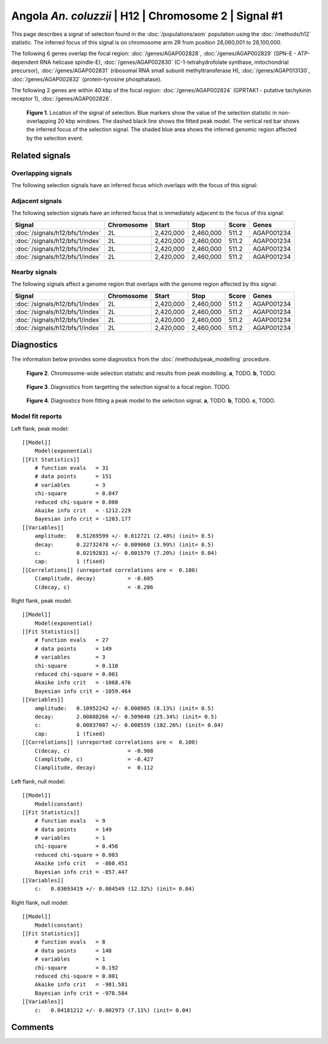 
Angola *An. coluzzii* | H12 | Chromosome 2 | Signal #1
================================================================================



This page describes a signal of selection found in the
:doc:`/populations/aom` population using the
:doc:`/methods/h12` statistic.
The inferred focus of this signal is on chromosome arm 2R from
position 28,060,001 to 28,100,000.




The following 6 genes overlap the focal region: :doc:`/genes/AGAP002828`,  :doc:`/genes/AGAP002829` (SPN-E - ATP-dependent RNA helicase spindle-E),  :doc:`/genes/AGAP002830` (C-1-tetrahydrofolate synthase, mitochondrial precursor),  :doc:`/genes/AGAP002831` (ribosomal RNA small subunit methyltransferase H),  :doc:`/genes/AGAP013130`,  :doc:`/genes/AGAP002832` (protein-tyrosine phosphatase).




The following 2 genes are within 40 kbp of the focal
region: :doc:`/genes/AGAP002824` (GPRTAK1 - putative tachykinin receptor 1),  :doc:`/genes/AGAP002826`.


.. figure:: signal_location.png
    :alt: signal location

    **Figure 1**. Location of the signal of selection. Blue markers show the
    value of the selection statistic in non-overlapping 20 kbp windows. The
    dashed black line shows the fitted peak model. The vertical red bar shows
    the inferred focus of the selection signal. The shaded blue area shows the
    inferred genomic region affected by the selection event.

Related signals
---------------

Overlapping signals
~~~~~~~~~~~~~~~~~~~

The following selection signals have an inferred focus which overlaps with the
focus of this signal:

.. cssclass:: table-hover
.. csv-table::
    :widths: auto
    :header: Signal, Focus, Score

    

Adjacent signals
~~~~~~~~~~~~~~~~

The following selection signals have an inferred focus that is immediately
adjacent to the focus of this signal:

.. cssclass:: table-hover
.. csv-table::
    :header: Signal, Chromosome, Start, Stop, Score, Genes

    :doc:`/signals/h12/bfs/1/index`, 2L, "2,420,000", "2,460,000", 511.2, AGAP001234
    :doc:`/signals/h12/bfs/1/index`, 2L, "2,420,000", "2,460,000", 511.2, AGAP001234
    :doc:`/signals/h12/bfs/1/index`, 2L, "2,420,000", "2,460,000", 511.2, AGAP001234
    :doc:`/signals/h12/bfs/1/index`, 2L, "2,420,000", "2,460,000", 511.2, AGAP001234

Nearby signals
~~~~~~~~~~~~~~

The following signals affect a genome region that overlaps with the genome region
affected by this signal:

.. cssclass:: table-hover
.. csv-table::
    :header: Signal, Chromosome, Start, Stop, Score, Genes

    :doc:`/signals/h12/bfs/1/index`, 2L, "2,420,000", "2,460,000", 511.2, AGAP001234
    :doc:`/signals/h12/bfs/1/index`, 2L, "2,420,000", "2,460,000", 511.2, AGAP001234
    :doc:`/signals/h12/bfs/1/index`, 2L, "2,420,000", "2,460,000", 511.2, AGAP001234
    :doc:`/signals/h12/bfs/1/index`, 2L, "2,420,000", "2,460,000", 511.2, AGAP001234

Diagnostics
-----------

The information below provides some diagnostics from the
:doc:`/methods/peak_modelling` procedure.

.. figure:: signal_context.png

    **Figure 2**. Chromosome-wide selection statistic and results from peak
    modelling. **a**, TODO. **b**, TODO.

.. figure:: signal_targetting.png

    **Figure 3**. Diagnostics from targetting the selection signal to a focal
    region. TODO.

.. figure:: signal_fit.png

    **Figure 4**. Diagnostics from fitting a peak model to the selection signal.
    **a**, TODO. **b**, TODO. **c**, TODO.

Model fit reports
~~~~~~~~~~~~~~~~~

Left flank, peak model::

    [[Model]]
        Model(exponential)
    [[Fit Statistics]]
        # function evals   = 31
        # data points      = 151
        # variables        = 3
        chi-square         = 0.047
        reduced chi-square = 0.000
        Akaike info crit   = -1212.229
        Bayesian info crit = -1203.177
    [[Variables]]
        amplitude:   0.51269599 +/- 0.012721 (2.48%) (init= 0.5)
        decay:       0.22732478 +/- 0.009060 (3.99%) (init= 0.5)
        c:           0.02192831 +/- 0.001579 (7.20%) (init= 0.04)
        cap:         1 (fixed)
    [[Correlations]] (unreported correlations are <  0.100)
        C(amplitude, decay)          = -0.605 
        C(decay, c)                  = -0.286 


Right flank, peak model::

    [[Model]]
        Model(exponential)
    [[Fit Statistics]]
        # function evals   = 27
        # data points      = 149
        # variables        = 3
        chi-square         = 0.110
        reduced chi-square = 0.001
        Akaike info crit   = -1068.476
        Bayesian info crit = -1059.464
    [[Variables]]
        amplitude:   0.10952242 +/- 0.008905 (8.13%) (init= 0.5)
        decay:       2.00888266 +/- 0.509040 (25.34%) (init= 0.5)
        c:           0.00837007 +/- 0.008559 (102.26%) (init= 0.04)
        cap:         1 (fixed)
    [[Correlations]] (unreported correlations are <  0.100)
        C(decay, c)                  = -0.908 
        C(amplitude, c)              = -0.427 
        C(amplitude, decay)          =  0.112 


Left flank, null model::

    [[Model]]
        Model(constant)
    [[Fit Statistics]]
        # function evals   = 9
        # data points      = 149
        # variables        = 1
        chi-square         = 0.456
        reduced chi-square = 0.003
        Akaike info crit   = -860.451
        Bayesian info crit = -857.447
    [[Variables]]
        c:   0.03693419 +/- 0.004549 (12.32%) (init= 0.04)


Right flank, null model::

    [[Model]]
        Model(constant)
    [[Fit Statistics]]
        # function evals   = 8
        # data points      = 148
        # variables        = 1
        chi-square         = 0.192
        reduced chi-square = 0.001
        Akaike info crit   = -981.581
        Bayesian info crit = -978.584
    [[Variables]]
        c:   0.04181212 +/- 0.002973 (7.11%) (init= 0.04)


Comments
--------

.. raw:: html

    <div id="disqus_thread"></div>
    <script>
    (function() { // DON'T EDIT BELOW THIS LINE
    var d = document, s = d.createElement('script');
    s.src = 'https://agam-selection-atlas.disqus.com/embed.js';
    s.setAttribute('data-timestamp', +new Date());
    (d.head || d.body).appendChild(s);
    })();
    </script>
    <noscript>Please enable JavaScript to view the <a href="https://disqus.com/?ref_noscript">comments powered by Disqus.</a></noscript>
